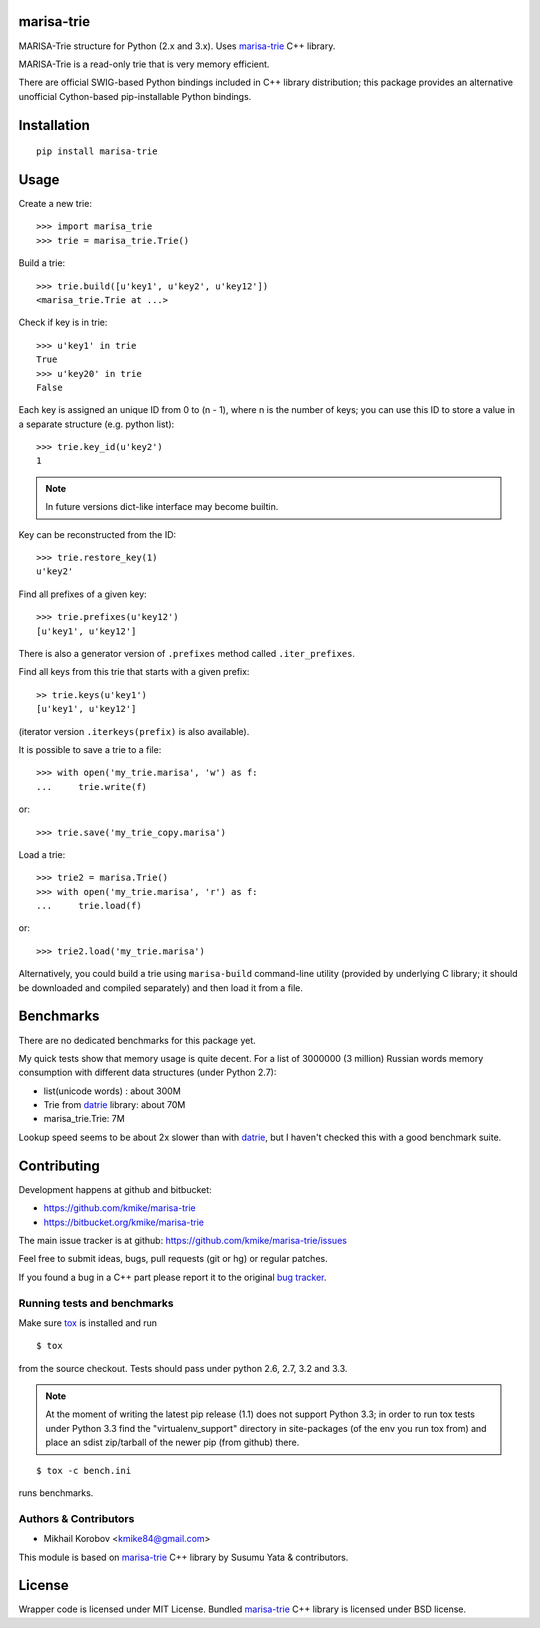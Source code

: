 marisa-trie
===========

MARISA-Trie structure for Python (2.x and 3.x).
Uses `marisa-trie`_ C++ library.

MARISA-Trie is a read-only trie that is very memory efficient.

There are official SWIG-based Python bindings included
in C++ library distribution; this package provides an alternative
unofficial Cython-based pip-installable Python bindings.

.. _marisa-trie: https://code.google.com/p/marisa-trie/

Installation
============

::

    pip install marisa-trie

Usage
=====

Create a new trie::

    >>> import marisa_trie
    >>> trie = marisa_trie.Trie()

Build a trie::

    >>> trie.build([u'key1', u'key2', u'key12'])
    <marisa_trie.Trie at ...>

Check if key is in trie::

    >>> u'key1' in trie
    True
    >>> u'key20' in trie
    False

Each key is assigned an unique ID from 0 to (n - 1), where n is the
number of keys; you can use this ID to store a value in a
separate structure (e.g. python list)::

    >>> trie.key_id(u'key2')
    1

.. note::

    In future versions dict-like interface may become builtin.


Key can be reconstructed from the ID::

    >>> trie.restore_key(1)
    u'key2'

Find all prefixes of a given key::

    >>> trie.prefixes(u'key12')
    [u'key1', u'key12']

There is also a generator version of ``.prefixes`` method
called ``.iter_prefixes``.

Find all keys from this trie that starts with a given prefix::

    >> trie.keys(u'key1')
    [u'key1', u'key12']

(iterator version ``.iterkeys(prefix)`` is also available).

It is possible to save a trie to a file::

    >>> with open('my_trie.marisa', 'w') as f:
    ...     trie.write(f)

or::

    >>> trie.save('my_trie_copy.marisa')

Load a trie::

    >>> trie2 = marisa.Trie()
    >>> with open('my_trie.marisa', 'r') as f:
    ...     trie.load(f)

or::

    >>> trie2.load('my_trie.marisa')

Alternatively, you could build a trie using ``marisa-build`` command-line
utility (provided by underlying C library; it should be downloaded and
compiled separately) and then load it from a file.

Benchmarks
==========

There are no dedicated benchmarks for this package yet.

My quick tests show that memory usage is quite decent.
For a list of 3000000 (3 million) Russian words memory consumption
with different data structures (under Python 2.7):

* list(unicode words) : about 300M
* Trie from datrie_ library: about 70M
* marisa_trie.Trie: 7M

Lookup speed seems to be about 2x slower than with datrie_, but I haven't
checked this with a good benchmark suite.

.. _datrie: https://github.com/kmike/datrie

Contributing
============

Development happens at github and bitbucket:

* https://github.com/kmike/marisa-trie
* https://bitbucket.org/kmike/marisa-trie

The main issue tracker is at github: https://github.com/kmike/marisa-trie/issues

Feel free to submit ideas, bugs, pull requests (git or hg) or
regular patches.

If you found a bug in a C++ part please report it to the original
`bug tracker <https://code.google.com/p/marisa-trie/issues/list>`_.


Running tests and benchmarks
----------------------------

Make sure `tox`_ is installed and run

::

    $ tox

from the source checkout. Tests should pass under python 2.6, 2.7, 3.2 and 3.3.

.. note::

    At the moment of writing the latest pip release (1.1) does not
    support Python 3.3; in order to run tox tests under Python 3.3
    find the "virtualenv_support" directory in site-packages
    (of the env you run tox from) and place an sdist zip/tarball of the newer
    pip (from github) there.

::

    $ tox -c bench.ini

runs benchmarks.

.. _cython: http://cython.org
.. _tox: http://tox.testrun.org

Authors & Contributors
----------------------

* Mikhail Korobov <kmike84@gmail.com>

This module is based on `marisa-trie`_ C++ library by
Susumu Yata & contributors.

License
=======

Wrapper code is licensed under MIT License.
Bundled `marisa-trie`_ C++ library is licensed under BSD license.
